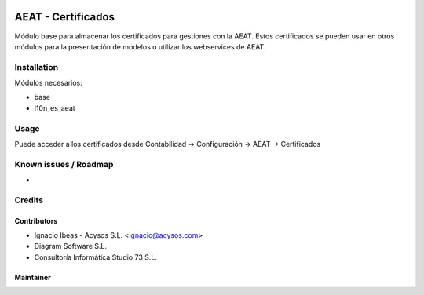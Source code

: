 .. image:: https://img.shields.io/badge/license-AGPL--3-blue.png
   :target: https://www.gnu.org/licenses/agpl
   :alt: License: AGPL-3

.. image:: https://img.shields.io/badge/github-Acysos-lightgray.png?logo=github
    :target: https://github.com/acysos/odoo-addons/tree/11.0/l10n_es_aeat_certificate
    :alt: Acysos

===================
AEAT - Certificados
===================

Módulo base para almacenar los certificados para gestiones con la AEAT.
Estos certificados se pueden usar en otros módulos para la presentación
de modelos o utilizar los webservices de AEAT.


Installation
============

Módulos necesarios:

* base
* l10n_es_aeat


Usage
=====

Puede acceder a los certificados desde Contabilidad -> Configuración ->
AEAT -> Certificados


Known issues / Roadmap
======================

* 

Credits
=======

Contributors
------------

* Ignacio Ibeas - Acysos S.L. <ignacio@acysos.com>
* Diagram Software S.L.
* Consultoría Informática Studio 73 S.L.


Maintainer
----------

.. image:: https://acysos.com/logo.png
   :alt: Acysos S.L.
   :target: https://www.acysos.com
